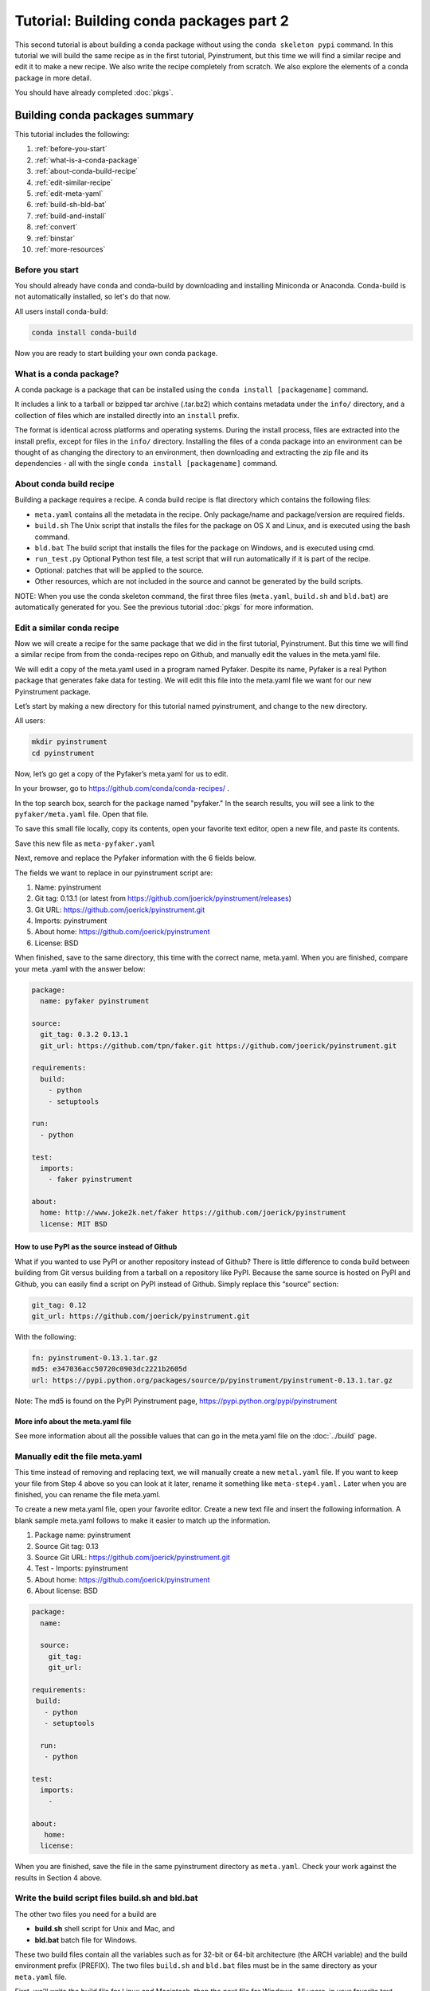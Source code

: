 ========================================
Tutorial: Building conda packages part 2
========================================

This second tutorial is about building a conda package without using the ``conda skeleton pypi``
command. In this tutorial we will build the same recipe as in the first tutorial, Pyinstrument, but
this time we will find a similar recipe and edit it to make a new recipe. We also write the recipe
completely from scratch. We also explore the elements of a conda package in more detail.

You should have already completed :doc:`pkgs`.

Building conda packages summary
===============================

This tutorial includes the following:

#. :ref:`before-you-start`
#. :ref:`what-is-a-conda-package`
#. :ref:`about-conda-build-recipe`
#. :ref:`edit-similar-recipe`
#. :ref:`edit-meta-yaml`
#. :ref:`build-sh-bld-bat`
#. :ref:`build-and-install`
#. :ref:`convert`
#. :ref:`binstar`
#. :ref:`more-resources`


.. _before-you-start:

Before you start
----------------

You should already have conda and conda-build by downloading and installing Miniconda or Anaconda.
Conda-build is not automatically installed, so let's do that now.

All users install conda-build:

.. code-block:: bash

    conda install conda-build

Now you are ready to start building your own conda package.

.. _what-is-a-conda-package:

What is a conda package?
------------------------

A conda package is a package that can be installed using the ``conda install [packagename]`` command.

It includes a link to a tarball or bzipped tar archive (.tar.bz2) which contains metadata under the
``info/`` directory, and a collection of files which are installed directly into an ``install`` prefix.

The format is identical across platforms and operating systems.  During the install process,
files are extracted into the install prefix, except for files in the ``info/``
directory. Installing the files of a conda package into an environment can be thought of as changing the
directory to an environment, then downloading and extracting the zip file and its dependencies - all with
the single ``conda install [packagename]`` command.

.. _about-conda-build-recipe:

About conda build recipe
------------------------

Building a package requires a recipe. A conda build recipe is flat directory which contains the following files:

* ``meta.yaml`` contains all the metadata in the recipe. Only package/name and package/version are required fields.

* ``build.sh``  The Unix script that installs the files for the package on OS X and Linux, and is executed using the bash command.

* ``bld.bat``  The build script that installs the files for the package on Windows, and is executed using cmd.

* ``run_test.py`` Optional Python test file, a test script that will run automatically if it is part of the recipe.

* Optional: patches that will be applied to the source.

* Other resources, which are not included in the source and cannot be generated by the build scripts.

NOTE: When you use the conda skeleton command, the first three files (``meta.yaml``, ``build.sh`` and ``bld.bat``)
are automatically generated for you. See the previous tutorial :doc:`pkgs` for
more information.

.. _edit-similar-recipe:

Edit a similar conda recipe
---------------------------

Now we will create a recipe for the same package that we did in the first tutorial, Pyinstrument. But this
time we will find a similar recipe from from the conda-recipes repo on Github, and manually edit  the values
in the  meta.yaml file.

We will edit a copy of the meta.yaml used in a program named Pyfaker. Despite its name, Pyfaker is a real
Python package that generates fake data for testing. We will edit this file into the meta.yaml file we want
for our new Pyinstrument package.

Let’s start by making a new directory for this tutorial named pyinstrument, and change to the new directory.

All users:

.. code-block:: bash

  mkdir pyinstrument
  cd pyinstrument

Now, let’s go get a copy of the Pyfaker’s meta.yaml for us to edit.

In your browser, go to  https://github.com/conda/conda-recipes/ .

In the top search box, search for the package named "pyfaker." In the search results, you will see a link to
the ``pyfaker/meta.yaml`` file. Open that file.

To save this small file locally, copy its contents, open your favorite text editor, open a new file, and paste its
contents.

Save this new file as ``meta-pyfaker.yaml``

Next, remove and replace the Pyfaker information with the 6 fields below.

The fields we want to replace in our pyinstrument script are:

#. Name: pyinstrument
#. Git tag: 0.13.1 (or latest from https://github.com/joerick/pyinstrument/releases)
#. Git URL: https://github.com/joerick/pyinstrument.git
#. Imports: pyinstrument
#. About home: https://github.com/joerick/pyinstrument
#. License: BSD

When finished, save to the same directory, this time with the correct name, meta.yaml.
When you are finished, compare your meta .yaml with the answer below:

.. code-block:: bash

  package:
    name: pyfaker pyinstrument

  source:
    git_tag: 0.3.2 0.13.1
    git_url: https://github.com/tpn/faker.git https://github.com/joerick/pyinstrument.git

  requirements:
    build:
      - python
      - setuptools

  run:
    - python

  test:
    imports:
      - faker pyinstrument

  about:
    home: http://www.joke2k.net/faker https://github.com/joerick/pyinstrument
    license: MIT BSD

How to use PyPI as the source instead of Github
~~~~~~~~~~~~~~~~~~~~~~~~~~~~~~~~~~~~~~~~~~~~~~~

What if you wanted to use PyPI or another repository instead of Github? There is little difference to conda build
between building from Git versus building from a tarball on a repository like PyPI. Because the same source
is hosted on PyPI and Github, you can easily find a script on  PyPI instead of Github. Simply replace this
“source” section:

.. code-block:: bash

    git_tag: 0.12
    git_url: https://github.com/joerick/pyinstrument.git

With the following:

.. code-block:: bash

    fn: pyinstrument-0.13.1.tar.gz
    md5: e347036acc50720c0903dc2221b2605d
    url: https://pypi.python.org/packages/source/p/pyinstrument/pyinstrument-0.13.1.tar.gz

Note: The md5 is found on the PyPI Pyinstrument page, https://pypi.python.org/pypi/pyinstrument

More info about the meta.yaml file
~~~~~~~~~~~~~~~~~~~~~~~~~~~~~~~~~~

See more information about all the possible values that can go in the meta.yaml file on the
:doc:`../build`  page.

.. _edit-meta-yaml:

Manually edit the file meta.yaml
--------------------------------

This time instead of removing and replacing text, we will manually create a new ``metal.yaml`` file. If you
want to keep your file from Step 4 above so you can look at it later, rename it something like ``meta-step4.yaml.``
Later when you are finished, you can rename the file meta.yaml.

To create a new meta.yaml file, open your favorite editor. Create a new text file and insert the following
information. A blank sample meta.yaml follows to make it easier to match up the information.

#. Package name: pyinstrument
#. Source Git tag: 0.13
#. Source Git URL: https://github.com/joerick/pyinstrument.git
#. Test - Imports: pyinstrument
#. About home: https://github.com/joerick/pyinstrument
#. About license: BSD


.. code-block:: bash

  package:
    name:

    source:
      git_tag:
      git_url:

  requirements:
   build:
     - python
     - setuptools

    run:
     - python

  test:
    imports:
      -

  about:
     home:
    license:

When you are finished, save the file in the same pyinstrument directory as ``meta.yaml``. Check your work against
the results in Section 4 above.

.. _build-sh-bld-bat:

Write the build script files build.sh and bld.bat
-------------------------------------------------

The other two files you need for a build  are

* **build.sh** shell script for Unix and Mac, and
* **bld.bat** batch file for Windows.

These two build files contain all the variables such as for 32-bit or 64-bit architecture (the ARCH
variable) and the build environment prefix (PREFIX). The two files ``build.sh`` and ``bld.bat`` files must be
in the same directory as your ``meta.yaml`` file.

First, we'll write the build file for Linux and Macintosh, then the next file for Windows.
All users, in your favorite text editor, create a new file named ``build.sh`` and enter the text exactly as
shown:

.. code-block:: bash

    #!/bin/bash                 # This “shebang” tells what program to use to interpret the script.
    $PYTHON setup.py install     # Python command to install the script.

That's it! Save your new build.sh file to the same directory where you put the meta.yaml file.

Now we’ll write the Windows build script file. All users, still in your favorite text editor, create another
new file named bld.bat and enter the text exactly as shown:

.. code-block:: bash

    "%PYTHON%" setup.py install
    if errorlevel 1 exit 1

Bld.bat doesn't need the shebang, because it only has to work on Windows. But it must be formatted differently,
and needs the command that tells it to exit if it encounters an error.

NOTE: In bld.bat, it is best practices to add the ``if errorlevel 1 exit 1`` so if the build fails,
the command fails.

Save this new file ``bld.bat`` to the same directory where you put your new ``meta.yaml`` and ``build.sh`` files.

More information on environment variables
~~~~~~~~~~~~~~~~~~~~~~~~~~~~~~~~~~~~~~~~~

For more information on build files, see :doc:`../build`

.. _build-and-install:

Build and install
-----------------

Now that you have your three new build files ready, you are ready to create your new package with
``conda build``, and install the package on your local computer.

Run conda build:

.. code-block:: bash

    conda build pyinstrument

When conda-build is finished, it displays the filename and the file's location at the end of the build.
In our case the file was saved to:

.. code-block:: bash

    ~/anaconda/conda-bld/linux-64/pyinstrument-0.13.1-py27_0.tar.bz2

NOTE: Save this path and file information for the next step. The exact path and filename will vary depending
on your operating system, and whether you are using Anaconda or Miniconda. Conda-build tells you the exact
location and filename.

Now install your newly-built program on your local computer by using the use-local flag:

.. code-block:: bash

    conda install --use-local pyinstrument

We know that Pyinstrument installed successfully if there are no error messages.

.. _convert:

Convert package for use on all platforms
----------------------------------------

Now that you have built a package for your current platform with conda build, you can convert it for use on
other platforms. This is why you made the two build files, ``build.sh`` and ``bld.bat`` for all platforms.

Use the conda convert command with a platform specifier from the list
{osx-64,linux-32,linux-64,win-32,win-64,all}. We will use the platform specifier all, as shown:

.. code-block:: bash

    conda convert --platform all ~/anaconda/conda-bld/linux-64/pyinstrument-0.13.1-py27_0.tar.bz2 -o outputdir/

Note: change your path and filename to the exact path and filename you saved in Step 7.

.. _binstar:

Optional: Upload new packages to Binstar.org
--------------------------------------------

After converting your files for use on other platforms, you may choose to upload your files to Binstar.
It only takes a minute to do if you have a free Binstar.org account.

If you haven’t already, open a free Binstar.org account and record your new binstar username and password.

Next, in your terminal window, run ``conda install binstar`` and enter your new binstar username and password.

Again in your terminal window, log into your binstar.org account with the command:

.. code-block:: bash

    binstar login

And upload your package to Binstar:

.. code-block:: bash

    binstar upload ~/miniconda/conda-bld/linux-64/pyinstrument-0.12-py27_0.tar.bz

NOTE: Change your path and filename to the exact path and filename you saved in Step 7.

TIP: To save time, you can set conda to always automatically upload a successful build to Binstar
with the command: ``conda config --set binstar_upload yes``

.. _more-resources:

More resources
--------------

:doc:`../build`

:doc:`../commands`
